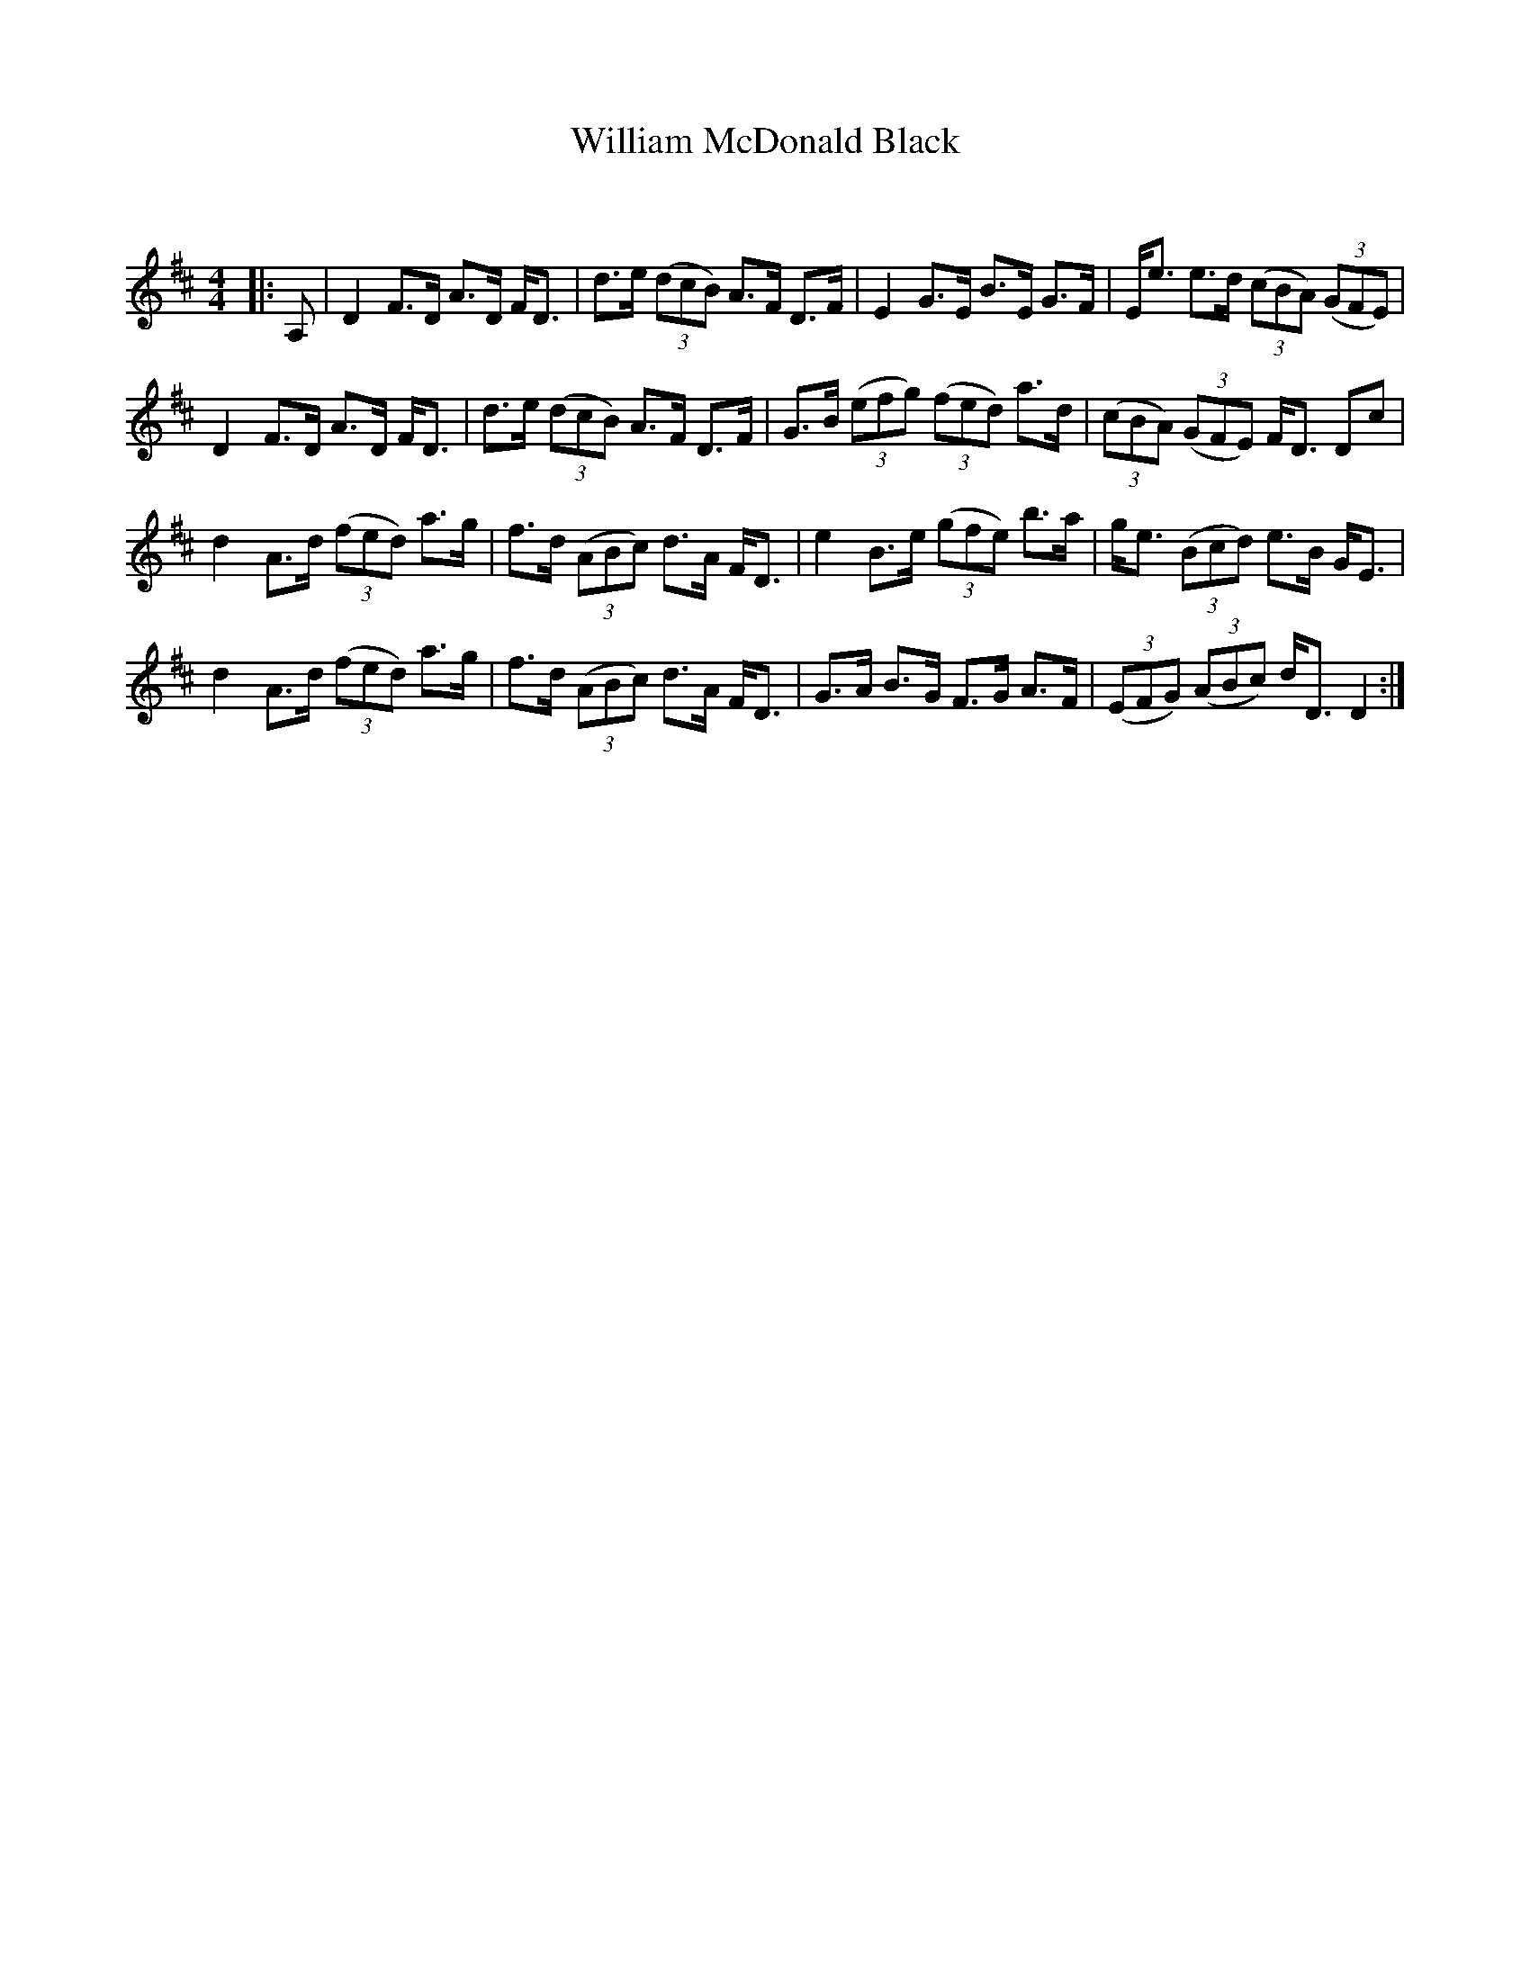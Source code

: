 X:1
T: William McDonald Black
C:
R:Strathspey
Q: 128
K:D
M:4/4
L:1/16
|:A,2|D4 F3D A3D FD3|d3e ((3d2c2B2) A3F D3F|E4 G3E B3E G3F|Ee3 e3d ((3c2B2A2) ((3G2F2E2) |
D4 F3D A3D FD3|d3e ((3d2c2B2) A3F D3F|G3B ((3e2f2g2) ((3f2e2d2) a3d|((3c2B2A2) ((3G2F2E2) FD3 D2c2|
d4 A3d ((3f2e2d2) a3g|f3d ((3A2B2c2) d3A FD3|e4 B3e ((3g2f2e2) b3a|ge3 ((3B2c2d2) e3B GE3|
d4 A3d ((3f2e2d2) a3g|f3d ((3A2B2c2) d3A FD3|G3A B3G F3G A3F|((3E2F2G2) ((3A2B2c2) dD3 D4:|
